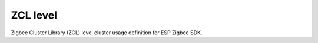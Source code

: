 ZCL level
=========

Zigbee Cluster Library (ZCL) level cluster usage definition for ESP Zigbee SDK.


.. include-build-file:: inc/esp_zigbee_zcl_level.inc
